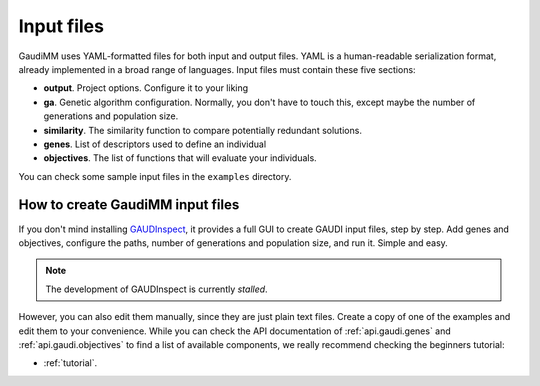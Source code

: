 .. GaudiMM: Genetic Algorithms with Unrestricted
   Descriptors for Intuitive Molecular Modeling
   
   https://github.com/insilichem/gaudi
  
   Copyright 2017 Jaime Rodriguez-Guerra, Jean-Didier Marechal
   
   Licensed under the Apache License, Version 2.0 (the "License");
   you may not use this file except in compliance with the License.
   You may obtain a copy of the License at
   
        http://www.apache.org/licenses/LICENSE-2.0
   
   Unless required by applicable law or agreed to in writing, software
   distributed under the License is distributed on an "AS IS" BASIS,
   WITHOUT WARRANTIES OR CONDITIONS OF ANY KIND, either express or implied.
   See the License for the specific language governing permissions and
   limitations under the License.

.. _input:

===========
Input files
===========

GaudiMM uses YAML-formatted files for both input and output files. YAML is a human-readable serialization format, already implemented in a broad range of languages. Input files must contain these five sections:

- **output**. Project options. Configure it to your liking
- **ga**. Genetic algorithm configuration. Normally, you don't have to touch this, except maybe the number of generations and population size.
- **similarity**. The similarity function to compare potentially redundant solutions.
- **genes**. List of descriptors used to define an individual
- **objectives**. The list of functions that will evaluate your individuals.
  
You can check some sample input files in the ``examples`` directory.

How to create GaudiMM input files
=================================

If you don't mind installing `GAUDInspect <https://github.com/insilichem/gaudinspect>`_, it provides a full GUI to create GAUDI input files, step by step. Add genes and objectives, configure the paths, number of generations and population size, and run it. Simple and easy.

.. note::

  The development of GAUDInspect is currently *stalled*.  

However, you can also edit them manually, since they are just plain text files. Create a copy of one of the examples and edit them to your convenience. While you can check the API documentation of :ref:`api.gaudi.genes` and :ref:`api.gaudi.objectives` to find a list of available components, we really recommend checking the beginners tutorial:

- :ref:`tutorial`.
